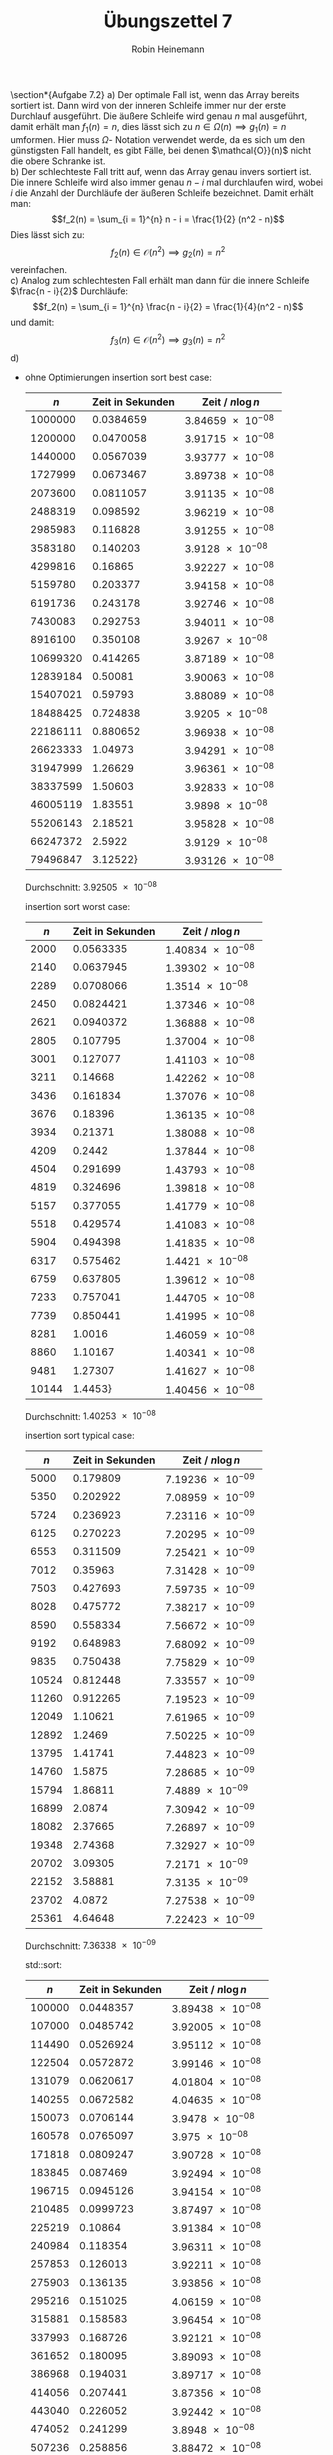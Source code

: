 #+AUTHOR: Robin Heinemann
#+TITLE: Übungszettel 7
#+OPTIONS: toc:nil
#+OPTIONS: H:6
#+LATEX_CLASS: koma-article
#+LATEX_CLASS_OPTIONS: [a4paper]
#+LATEX_HEADER: \usepackage{siunitx}%
#+LATEX_HEADER: \usepackage{fontspec}%
#+LATEX_HEADER: \sisetup{load-configurations = abbrevations}%
#+LATEX_HEADER: \newcommand{\estimates}{\overset{\scriptscriptstyle\wedge}{=}}%
#+LATEX_HEADER: \usepackage{mathtools}%
#+LATEX_HEADER: \DeclarePairedDelimiter\abs{\lvert}{\rvert}%
#+LATEX_HEADER: \DeclarePairedDelimiter\norm{\lVert}{\rVert}%
#+LATEX_HEADER: \DeclareMathOperator{\Exists}{\exists}%
#+LATEX_HEADER: \DeclareMathOperator{\Forall}{\forall}%
#+LATEX_HEADER: \def\colvec#1{\left(\vcenter{\halign{\hfil$##$\hfil\cr \colvecA#1;;}}\right)}
#+LATEX_HEADER: \def\colvecA#1;{\if;#1;\else #1\cr \expandafter \colvecA \fi}
#+LATEX_HEADER: \usepackage{minted}
#+LATEX_HEADER: \usepackage{makecell}
# #+LATEX_HEADER: \usemintedstyle{tango}
#+LATEX_HEADER: \usemintedstyle{perldoc}
#+LATEX_HEADER: \usepackage{tikz}
#+LATEX_HEADER: \usetikzlibrary{arrows,automata}
#+LATEX_HEADER: \usepackage{tikz-qtree}
#+LATEX_HEADER: \usepackage{enumitem}
#+LATEX_HEADER: \setlistdepth{20}
#+LATEX_HEADER: \renewlist{itemize}{itemize}{20}
#+LATEX_HEADER: \setlist[itemize]{label=$\cdot$}

\section*{Aufgabe 7.2}
a) Der optimale Fall ist, wenn das Array bereits sortiert ist. Dann wird von der inneren Schleife immer
   nur der erste Durchlauf ausgeführt. Die äußere Schleife wird genau $n$ mal ausgeführt, damit erhält
   man $f_1(n) = n$, dies lässt sich zu $n \in \Omega(n) \implies g_1(n) = n$ umformen. Hier muss $\Omega$-
   Notation verwendet werde, da es sich um den günstigsten Fall handelt, es gibt Fälle, bei denen $\mathcal{O}}(n)$
   nicht die obere Schranke ist. \\
b) Der schlechteste Fall tritt auf, wenn das Array genau invers sortiert ist. Die innere Schleife wird also
   immer genau $n - i$ mal durchlaufen wird, wobei $i$ die Anzahl der Durchläufe der äußeren Schleife
   bezeichnet. Damit erhält man:
   \[f_2(n) = \sum_{i = 1}^{n} n - i = \frac{1}{2} (n^2 - n)\]
   Dies lässt sich zu:
   \[f_2(n) \in \mathcal{O}(n^2) \implies g_2(n) = n^2\]
   vereinfachen. \\
c) Analog zum schlechtesten Fall erhält man dann für die innere Schleife $\frac{n - i}{2}$ Durchläufe:
   \[f_2(n) = \sum_{i = 1}^{n} \frac{n - i}{2} = \frac{1}{4}(n^2 - n)\]
   und damit:
   \[f_3(n) \in \mathcal{O}(n^2) \implies g_3(n) = n^2\]
d)
   - ohne Optimierungen
	 insertion sort best case:
	 |      $n$ | Zeit in Sekunden | Zeit / $n\log n$              |
	 |----------+------------------+-------------------------------|
	 |  1000000 |        0.0384659 | $\SI{3.84659e-08}{}$ |
	 |  1200000 |        0.0470058 | $\SI{3.91715e-08}{}$ |
	 |  1440000 |        0.0567039 | $\SI{3.93777e-08}{}$ |
	 |  1727999 |        0.0673467 | $\SI{3.89738e-08}{}$ |
	 |  2073600 |        0.0811057 | $\SI{3.91135e-08}{}$ |
	 |  2488319 |         0.098592 | $\SI{3.96219e-08}{}$ |
	 |  2985983 |         0.116828 | $\SI{3.91255e-08}{}$ |
	 |  3583180 |         0.140203 |  $\SI{3.9128e-08}{}$ |
	 |  4299816 |          0.16865 | $\SI{3.92227e-08}{}$ |
	 |  5159780 |         0.203377 | $\SI{3.94158e-08}{}$ |
	 |  6191736 |         0.243178 | $\SI{3.92746e-08}{}$ |
	 |  7430083 |         0.292753 | $\SI{3.94011e-08}{}$ |
	 |  8916100 |         0.350108 |  $\SI{3.9267e-08}{}$ |
	 | 10699320 |         0.414265 | $\SI{3.87189e-08}{}$ |
	 | 12839184 |          0.50081 | $\SI{3.90063e-08}{}$ |
	 | 15407021 |          0.59793 | $\SI{3.88089e-08}{}$ |
	 | 18488425 |         0.724838 |  $\SI{3.9205e-08}{}$ |
	 | 22186111 |         0.880652 | $\SI{3.96938e-08}{}$ |
	 | 26623333 |          1.04973 | $\SI{3.94291e-08}{}$ |
	 | 31947999 |          1.26629 | $\SI{3.96361e-08}{}$ |
	 | 38337599 |          1.50603 | $\SI{3.92833e-08}{}$ |
	 | 46005119 |          1.83551 |  $\SI{3.9898e-08}{}$ |
	 | 55206143 |          2.18521 | $\SI{3.95828e-08}{}$ |
	 | 66247372 |           2.5922 |  $\SI{3.9129e-08}{}$ |
	 | 79496847 |         3.12522} | $\SI{3.93126e-08}{}$ |
	 Durchschnitt: $\SI{3.92505e-08}{}$

	 insertion sort worst case:
	 |   $n$ | Zeit in Sekunden | Zeit / $n\log n$     |
	 |-------+------------------+----------------------|
	 |  2000 |        0.0563335 | $\SI{1.40834e-08}{}$ |
	 |  2140 |        0.0637945 | $\SI{1.39302e-08}{}$ |
	 |  2289 |        0.0708066 | $\SI{1.3514e-08}{}$  |
	 |  2450 |        0.0824421 | $\SI{1.37346e-08}{}$ |
	 |  2621 |        0.0940372 | $\SI{1.36888e-08}{}$ |
	 |  2805 |         0.107795 | $\SI{1.37004e-08}{}$ |
	 |  3001 |         0.127077 | $\SI{1.41103e-08}{}$ |
	 |  3211 |          0.14668 | $\SI{1.42262e-08}{}$ |
	 |  3436 |         0.161834 | $\SI{1.37076e-08}{}$ |
	 |  3676 |          0.18396 | $\SI{1.36135e-08}{}$ |
	 |  3934 |          0.21371 | $\SI{1.38088e-08}{}$ |
	 |  4209 |           0.2442 | $\SI{1.37844e-08}{}$ |
	 |  4504 |         0.291699 | $\SI{1.43793e-08}{}$ |
	 |  4819 |         0.324696 | $\SI{1.39818e-08}{}$ |
	 |  5157 |         0.377055 | $\SI{1.41779e-08}{}$ |
	 |  5518 |         0.429574 | $\SI{1.41083e-08}{}$ |
	 |  5904 |         0.494398 | $\SI{1.41835e-08}{}$ |
	 |  6317 |         0.575462 | $\SI{1.4421e-08}{}$  |
	 |  6759 |         0.637805 | $\SI{1.39612e-08}{}$ |
	 |  7233 |         0.757041 | $\SI{1.44705e-08}{}$ |
	 |  7739 |         0.850441 | $\SI{1.41995e-08}{}$ |
	 |  8281 |           1.0016 | $\SI{1.46059e-08}{}$ |
	 |  8860 |          1.10167 | $\SI{1.40341e-08}{}$ |
	 |  9481 |          1.27307 | $\SI{1.41627e-08}{}$ |
	 | 10144 |          1.4453} | $\SI{1.40456e-08}{}$ |
	 Durchschnitt: $\SI{1.40253e-08}{}$

	 insertion sort typical case:
	 |   $n$ | Zeit in Sekunden | Zeit / $n\log n$     |
	 |-------+------------------+----------------------|
	 |  5000 |         0.179809 | $\SI{7.19236e-09}{}$ |
	 |  5350 |         0.202922 | $\SI{7.08959e-09}{}$ |
	 |  5724 |         0.236923 | $\SI{7.23116e-09}{}$ |
	 |  6125 |         0.270223 | $\SI{7.20295e-09}{}$ |
	 |  6553 |         0.311509 | $\SI{7.25421e-09}{}$ |
	 |  7012 |          0.35963 | $\SI{7.31428e-09}{}$ |
	 |  7503 |         0.427693 | $\SI{7.59735e-09}{}$ |
	 |  8028 |         0.475772 | $\SI{7.38217e-09}{}$ |
	 |  8590 |         0.558334 | $\SI{7.56672e-09}{}$ |
	 |  9192 |         0.648983 | $\SI{7.68092e-09}{}$ |
	 |  9835 |         0.750438 | $\SI{7.75829e-09}{}$ |
	 | 10524 |         0.812448 | $\SI{7.33557e-09}{}$ |
	 | 11260 |         0.912265 | $\SI{7.19523e-09}{}$ |
	 | 12049 |          1.10621 | $\SI{7.61965e-09}{}$ |
	 | 12892 |           1.2469 | $\SI{7.50225e-09}{}$ |
	 | 13795 |          1.41741 | $\SI{7.44823e-09}{}$ |
	 | 14760 |           1.5875 | $\SI{7.28685e-09}{}$ |
	 | 15794 |          1.86811 | $\SI{7.4889e-09}{}$  |
	 | 16899 |           2.0874 | $\SI{7.30942e-09}{}$ |
	 | 18082 |          2.37665 | $\SI{7.26897e-09}{}$ |
	 | 19348 |          2.74368 | $\SI{7.32927e-09}{}$ |
	 | 20702 |          3.09305 | $\SI{7.2171e-09}{}$  |
	 | 22152 |          3.58881 | $\SI{7.3135e-09}{}$  |
	 | 23702 |           4.0872 | $\SI{7.27538e-09}{}$ |
	 | 25361 |          4.64648 | $\SI{7.22423e-09}{}$ |
	 Durchschnitt: $\SI{7.36338e-09}{}$

	 std::sort:
	 |    $n$ | Zeit in Sekunden | Zeit / $n\log n$     |
	 |--------+------------------+----------------------|
	 | 100000 |        0.0448357 | $\SI{3.89438e-08}{}$ |
	 | 107000 |        0.0485742 | $\SI{3.92005e-08}{}$ |
	 | 114490 |        0.0526924 | $\SI{3.95112e-08}{}$ |
	 | 122504 |        0.0572872 | $\SI{3.99146e-08}{}$ |
	 | 131079 |        0.0620617 | $\SI{4.01804e-08}{}$ |
	 | 140255 |        0.0672582 | $\SI{4.04635e-08}{}$ |
	 | 150073 |        0.0706144 | $\SI{3.9478e-08}{}$  |
	 | 160578 |        0.0765097 | $\SI{3.975e-08}{}$   |
	 | 171818 |        0.0809247 | $\SI{3.90728e-08}{}$ |
	 | 183845 |         0.087469 | $\SI{3.92494e-08}{}$ |
	 | 196715 |        0.0945126 | $\SI{3.94154e-08}{}$ |
	 | 210485 |        0.0999723 | $\SI{3.87497e-08}{}$ |
	 | 225219 |          0.10864 | $\SI{3.91384e-08}{}$ |
	 | 240984 |         0.118354 | $\SI{3.96311e-08}{}$ |
	 | 257853 |         0.126013 | $\SI{3.92211e-08}{}$ |
	 | 275903 |         0.136135 | $\SI{3.93856e-08}{}$ |
	 | 295216 |         0.151025 | $\SI{4.06159e-08}{}$ |
	 | 315881 |         0.158583 | $\SI{3.96454e-08}{}$ |
	 | 337993 |         0.168726 | $\SI{3.92121e-08}{}$ |
	 | 361652 |         0.180095 | $\SI{3.89093e-08}{}$ |
	 | 386968 |         0.194031 | $\SI{3.89717e-08}{}$ |
	 | 414056 |         0.207441 | $\SI{3.87356e-08}{}$ |
	 | 443040 |         0.226052 | $\SI{3.92442e-08}{}$ |
	 | 474052 |         0.241299 | $\SI{3.8948e-08}{}$  |
	 | 507236 |         0.258856 | $\SI{3.88472e-08}{}$ |
	 Durchschnitt: $\SI{3.93774e-08}{}$
   - mit Optimierungen
	 insertion sort best case:
	 |      $n$ | Zeit in Sekunden | Zeit / $n$           |
	 |----------+------------------+----------------------|
	 |  1000000 |       0.00180217 | $\SI{1.80217e-09}{}$ |
	 |  1200000 |       0.00221753 | $\SI{1.84794e-09}{}$ |
	 |  1440000 |       0.00302139 | $\SI{2.09819e-09}{}$ |
	 |  1727999 |       0.00383213 | $\SI{2.21767e-09}{}$ |
	 |  2073600 |       0.00465811 | $\SI{2.24639e-09}{}$ |
	 |  2488319 |       0.00552709 | $\SI{2.22121e-09}{}$ |
	 |  2985983 |       0.00680263 | $\SI{2.27819e-09}{}$ |
	 |  3583180 |       0.00791746 | $\SI{2.20962e-09}{}$ |
	 |  4299816 |       0.00957455 | $\SI{2.22673e-09}{}$ |
	 |  5159780 |        0.0114418 | $\SI{2.2175e-09}{}$  |
	 |  6191736 |         0.013643 | $\SI{2.20343e-09}{}$ |
	 |  7430083 |        0.0169643 | $\SI{2.28319e-09}{}$ |
	 |  8916100 |        0.0204979 | $\SI{2.29897e-09}{}$ |
	 | 10699320 |        0.0237447 | $\SI{2.21927e-09}{}$ |
	 | 12839184 |         0.028712 | $\SI{2.23628e-09}{}$ |
	 | 15407021 |        0.0342781 | $\SI{2.22484e-09}{}$ |
	 | 18488425 |        0.0410346 | $\SI{2.21947e-09}{}$ |
	 | 22186111 |        0.0506048 | $\SI{2.28092e-09}{}$ |
	 | 26623333 |        0.0595367 | $\SI{2.23626e-09}{}$ |
	 | 31947999 |        0.0714738 | $\SI{2.23719e-09}{}$ |
	 | 38337599 |        0.0865582 | $\SI{2.25779e-09}{}$ |
	 | 46005119 |         0.103315 | $\SI{2.24572e-09}{}$ |
	 | 55206143 |         0.132733 | $\SI{2.40431e-09}{}$ |
	 | 66247372 |         0.171755 | $\SI{2.59263e-09}{}$ |
	 | 79496847 |         0.195373 | $\SI{2.45763e-09}{}$ |
	 Durchschnitt: $\SI{2.23054e-09}{}$

	 insertion sort worst case:
	 |   $n$ | Zeit in Sekunden | Zeit / $n^2$         |
	 |-------+------------------+----------------------|
	 |  2000 |       0.00131307 | $\SI{3.28268e-10}{}$ |
	 |  2140 |       0.00151938 | $\SI{3.31771e-10}{}$ |
	 |  2289 |       0.00175493 | $\SI{3.3494e-10}{}$  |
	 |  2450 |       0.00203224 | $\SI{3.38566e-10}{}$ |
	 |  2621 |       0.00289405 | $\SI{4.2128e-10}{}$  |
	 |  2805 |       0.00272793 | $\SI{3.46711e-10}{}$ |
	 |  3001 |       0.00347161 | $\SI{3.85477e-10}{}$ |
	 |  3211 |       0.00443669 | $\SI{4.30307e-10}{}$ |
	 |  3436 |       0.00420283 | $\SI{3.55988e-10}{}$ |
	 |  3676 |       0.00480767 | $\SI{3.55782e-10}{}$ |
	 |  3934 |       0.00556181 | $\SI{3.59375e-10}{}$ |
	 |  4209 |       0.00692586 | $\SI{3.90945e-10}{}$ |
	 |  4504 |       0.00730396 | $\SI{3.60049e-10}{}$ |
	 |  4819 |       0.00962725 | $\SI{4.14561e-10}{}$ |
	 |  5157 |       0.00958699 | $\SI{3.60486e-10}{}$ |
	 |  5518 |        0.0116548 | $\SI{3.82774e-10}{}$ |
	 |  5904 |        0.0129458 | $\SI{3.71394e-10}{}$ |
	 |  6317 |        0.0144537 | $\SI{3.62209e-10}{}$ |
	 |  6759 |        0.0172369 | $\SI{3.77307e-10}{}$ |
	 |  7233 |        0.0190871 | $\SI{3.6484e-10}{}$  |
	 |  7739 |        0.0219383 | $\SI{3.66297e-10}{}$ |
	 |  8281 |          0.02532 | $\SI{3.6923e-10}{}$  |
	 |  8860 |        0.0298174 | $\SI{3.79842e-10}{}$ |
	 |  9481 |        0.0346395 | $\SI{3.85357e-10}{}$ |
	 | 10144 |       0.0427375} | $\SI{4.15327e-10}{}$ |
	 Durchschnitt: $\SI{3.71563e-10}{}$

	 insertion sort worst case:
	 |   $n$ | Zeit in Sekunden | Zeit / $n^2$         |
	 |-------+------------------+----------------------|
	 |  5000 |       0.00493283 | $\SI{1.97313e-10}{}$ |
	 |  5350 |       0.00571745 | $\SI{1.99754e-10}{}$ |
	 |  5724 |       0.00632268 | $\SI{1.92975e-10}{}$ |
	 |  6125 |        0.0076292 | $\SI{2.03361e-10}{}$ |
	 |  6553 |       0.00888076 | $\SI{2.06809e-10}{}$ |
	 |  7012 |       0.00992745 | $\SI{2.01908e-10}{}$ |
	 |  7503 |        0.0112757 | $\SI{2.00297e-10}{}$ |
	 |  8028 |        0.0131061 | $\SI{2.03357e-10}{}$ |
	 |  8590 |        0.0155581 | $\SI{2.10848e-10}{}$ |
	 |  9192 |        0.0172611 | $\SI{2.04291e-10}{}$ |
	 |  9835 |         0.020206 | $\SI{2.08897e-10}{}$ |
	 | 10524 |        0.0228511 | $\SI{2.06322e-10}{}$ |
	 | 11260 |         0.026403 | $\SI{2.08246e-10}{}$ |
	 | 12049 |         0.029942 | $\SI{2.06243e-10}{}$ |
	 | 12892 |        0.0342058 | $\SI{2.05807e-10}{}$ |
	 | 13795 |        0.0388196 | $\SI{2.03989e-10}{}$ |
	 | 14760 |        0.0452196 | $\SI{2.07565e-10}{}$ |
	 | 15794 |        0.0519203 | $\SI{2.08139e-10}{}$ |
	 | 16899 |        0.0591509 | $\SI{2.07128e-10}{}$ |
	 | 18082 |        0.0680828 | $\SI{2.0823e-10}{}$  |
	 | 19348 |          0.07862 | $\SI{2.1002e-10}{}$  |
	 | 20702 |        0.0894472 | $\SI{2.08709e-10}{}$ |
	 | 22152 |         0.102976 | $\SI{2.09851e-10}{}$ |
	 | 23702 |         0.117309 | $\SI{2.08814e-10}{}$ |
	 | 25361 |          0.13398 | $\SI{2.08309e-10}{}$ |
	 Durchschnitt: $\SI{2.05487e-10}{}$

	 std::sort typical case:
	 |    $n$ | Zeit in Sekunden | Zeit / $n\log n$     |
	 |--------+------------------+----------------------|
	 | 100000 |       0.00763783 | $\SI{6.63414e-09}{}$ |
	 | 107000 |       0.00816836 | $\SI{6.59205e-09}{}$ |
	 | 114490 |       0.00882383 | $\SI{6.61652e-09}{}$ |
	 | 122504 |       0.00930791 | $\SI{6.48525e-09}{}$ |
	 | 131079 |        0.0102184 | $\SI{6.61567e-09}{}$ |
	 | 140255 |        0.0109099 | $\SI{6.56359e-09}{}$ |
	 | 150073 |        0.0118967 | $\SI{6.65105e-09}{}$ |
	 | 160578 |        0.0125743 | $\SI{6.5329e-09}{}$  |
	 | 171818 |        0.0138146 | $\SI{6.67008e-09}{}$ |
	 | 183845 |        0.0147697 | $\SI{6.62753e-09}{}$ |
	 | 196715 |        0.0159018 | $\SI{6.63169e-09}{}$ |
	 | 210485 |        0.0170402 | $\SI{6.60485e-09}{}$ |
	 | 225219 |        0.0181737 | $\SI{6.54722e-09}{}$ |
	 | 240984 |        0.0194615 | $\SI{6.51674e-09}{}$ |
	 | 257853 |        0.0210726 | $\SI{6.55877e-09}{}$ |
	 | 275903 |        0.0227183 | $\SI{6.57272e-09}{}$ |
	 | 295216 |        0.0244938 | $\SI{6.58722e-09}{}$ |
	 | 315881 |        0.0263135 | $\SI{6.57831e-09}{}$ |
	 | 337993 |         0.028485 | $\SI{6.61993e-09}{}$ |
	 | 361652 |         0.030154 | $\SI{6.51474e-09}{}$ |
	 | 386968 |        0.0329184 | $\SI{6.61175e-09}{}$ |
	 | 414056 |        0.0351035 | $\SI{6.55492e-09}{}$ |
	 | 443040 |          0.03794 | $\SI{6.58664e-09}{}$ |
	 | 474052 |        0.0404175 | $\SI{6.52378e-09}{}$ |
	 | 507236 |        0.0432129 | $\SI{6.48508e-09}{}$ |
	 Durchschnitt: $\SI{6.57933e-09}{}$
   - Analyse:
	 - Es zeigt sich wie erwartet für insertion sort worst / typical case ein quadratisches Verhalten und für best case lineares Verhalten.
	   Außerdem bestätigt sich die Annahme, das im typischen Fall nur die Hälfte der Inneren Schleife durchschritten
	   wird.
	 - Die Optimierung wirkt sich sehr positiv auf die Laufzeit aus (bis zu 40x, beim typischen Fall), allerdings unterschiedlich stark auf die insertion sort und std::sort
	 - Um zu Berechnen, bis zu welchen $n$ Insertion Sort mit std::sort mithalten kann muss man einfach das jeweilige $c$ einsetzen:
	   \[\SI{2.05487e-10}{}n^2 = \SI{6.57933e-9}{}n\log n \implies n \approx 163\]
\section*{Aufgabe 7.3}
a)
   \begin{align*}
   t_{64} &= c\cdot f(64) \\
   t_{32} &= c\cdot f(32) = \SI{5}{\second} \\
   c &= \frac{\SI{5}{\second}}{f(32)} \\
   t_{64} &= \frac{f(64) \SI{5}{\second}}{f(32)} \\
   \shortintertext{Damit erhält man für die verschiedenen Komplexitäten:}
   t_{64} &= \frac{\log_2(64) \cdot\SI{5}{\second}}{\log_2(32)} = \SI{6}{\second} \\
   t_{64} &= \frac{64 \cdot \SI{5}{\second}}{32} = \SI{10}{\second} \\
   t_{64} &= \frac{64 \log_2(64) \cdot\SI{5}{\second}}{32 \log_2(32)} = \SI{12}{\second} \\
   t_{64} &= \frac{64^2 \cdot\SI{5}{\second}}{32^2} = \SI{20}{\second} \\
   t_{64} &= \frac{2^{64} \cdot\SI{5}{\second}}{2^{32}} = \SI{21474836480}{\second} \\
   \end{align*}
b)
   \begin{align*}
   \log_a(n) &= \frac{\log_b(n)}{\log_b(a)} \\
   \implies \log_b(a) \log_a(n) &\leq \log_b(n) \Forall n \\
   \implies \Exists C: C\log_a(n) &\leq \log_b(n) \Forall n, C = \log_b(a)
   \end{align*}
c)
   \begin{align*}
   \intertext{Die Reihenfolge ist:}
   &\log(n), \sqrt(n), n\log(n), n^2, 2^n \\
   \lim_{n\to\infty} \frac{\sqrt{n}}{\log{n}} &= \lim_{n\to\infty} \frac{n}{2\sqrt{n}} = \lim_{n\to\infty} \sqrt{n} = \sqrt{\lim_{n\to\infty} n} = \sqrt{\infty} = \infty \\
   \log(x) &= x \log(x) \implies x = 1 \implies \log(x) > 0 \implies x\log(x) > \log(x) \iff x > 1 \\
   \lim_{n\to\infty} \frac{n^2}{n\log(n)} &= \lim_{n\to\infty} \frac{n}{\log(n)} = \lim_{n\to\infty} n = \infty \\
   \lim_{n\to\infty} \frac{2^n}{n^2} &= \lim_{n\to\infty} \frac{2n}{\log(n) + 1} = \lim_{n\to\infty} 2n = \infty \\
   \end{align*}
